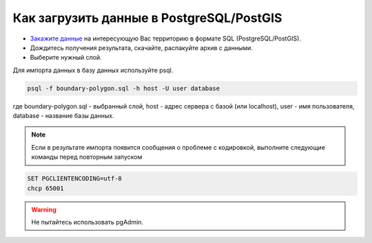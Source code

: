 .. _data_pg:

Как загрузить данные в PostgreSQL/PostGIS
=========================================

* `Закажите данные <https://data.nextgis.com/ru/>`_ на интересующую Вас территорию в формате SQL (PostgreSQL/PostGIS).
* Дождитесь получения результата, скачайте, распакуйте архив с данными.
* Выберите нужный слой.

Для импорта данных в базу данных используйте psql.

.. code-block:: bash

   psql -f boundary-polygon.sql -h host -U user database

где boundary-polygon.sql - выбранный слой, host - адрес сервера с базой (или localhost), user - имя пользователя, database - название базы данных.

.. note::

   Если в результате импорта появится сообщения о проблеме с кодировкой, выполните следующие команды перед повторным запуском

.. code-block:: bash

   SET PGCLIENTENCODING=utf-8
   chcp 65001

.. warning::

   Не пытайтесь использовать pgAdmin.
